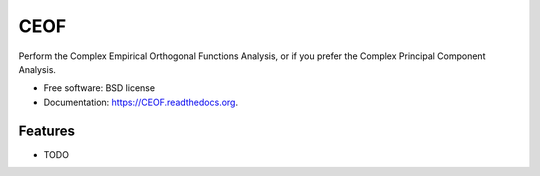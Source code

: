 ===============================
CEOF
===============================

.. image:: https://img.shields.io/travis/castelao/CEOF.svg
        :target: https://travis-ci.org/castelao/CEOF

.. image:: https://img.shields.io/pypi/v/CEOF.svg
        :target: https://pypi.python.org/pypi/CEOF


Perform the Complex Empirical Orthogonal Functions Analysis, or if you prefer the Complex Principal Component Analysis.

* Free software: BSD license
* Documentation: https://CEOF.readthedocs.org.

Features
--------

* TODO
